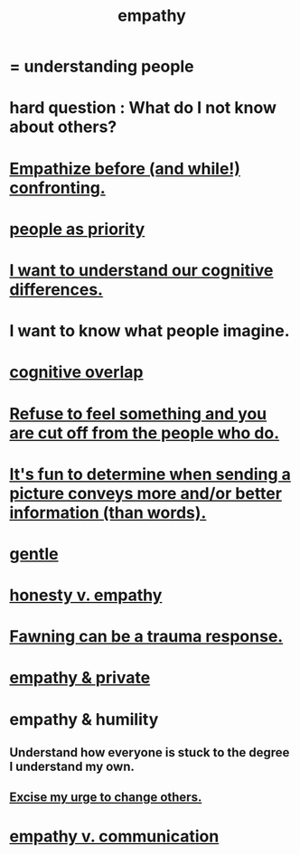 :PROPERTIES:
:ID:       e31ef49a-1cc3-417f-b1db-3d9f5c258abd
:END:
#+title: empathy
* = understanding people
* hard question : What do I not know about others?
* [[id:508f4247-41b1-476a-afd7-c15cbc9e460a][Empathize before (and while!) confronting.]]
* [[id:fa615844-39a9-4f57-8758-4fea2dcdec31][people as priority]]
* [[id:5327d2ce-1764-4bef-8959-aa8b5c478575][I want to understand our cognitive differences.]]
* I want to know what people imagine.
  :PROPERTIES:
  :ID:       aa7d8bec-8ad4-4bf3-802f-3e8a38063c3e
  :END:
* [[id:21f5e38c-9389-419b-a278-7f01802227ea][cognitive overlap]]
* [[id:b01bfc2f-fb9d-4d70-afc8-093b1933d47c][Refuse to feel something and you are cut off from the people who do.]]
* [[id:84e77d86-2b69-4f18-a1e4-110d17026c16][It's fun to determine when sending a picture conveys more and/or better information (than words).]]
* [[id:fdef41e8-3218-4964-be4b-12cb86c722a1][gentle]]
* [[id:bf74717d-69b2-475b-af1a-d3100628e733][honesty v. empathy]]
* [[id:5194fc12-7197-448e-9e42-4fe3872bd8ed][Fawning can be a trauma response.]]
* [[id:878a9741-379c-45ef-b886-460ece8783c6][empathy & private]]
* empathy & humility
  :PROPERTIES:
  :ID:       5b4f6b7b-1ebc-4f14-9102-6dec0e3b15c8
  :END:
** Understand how everyone is stuck to the degree I understand my own.
** [[id:c238024d-5dfc-4df3-aae1-acef3d8b90bd][Excise my urge to change others.]]
* [[id:0de6a57e-7d2d-41f3-a776-e53ac67ba727][empathy v. communication]]
